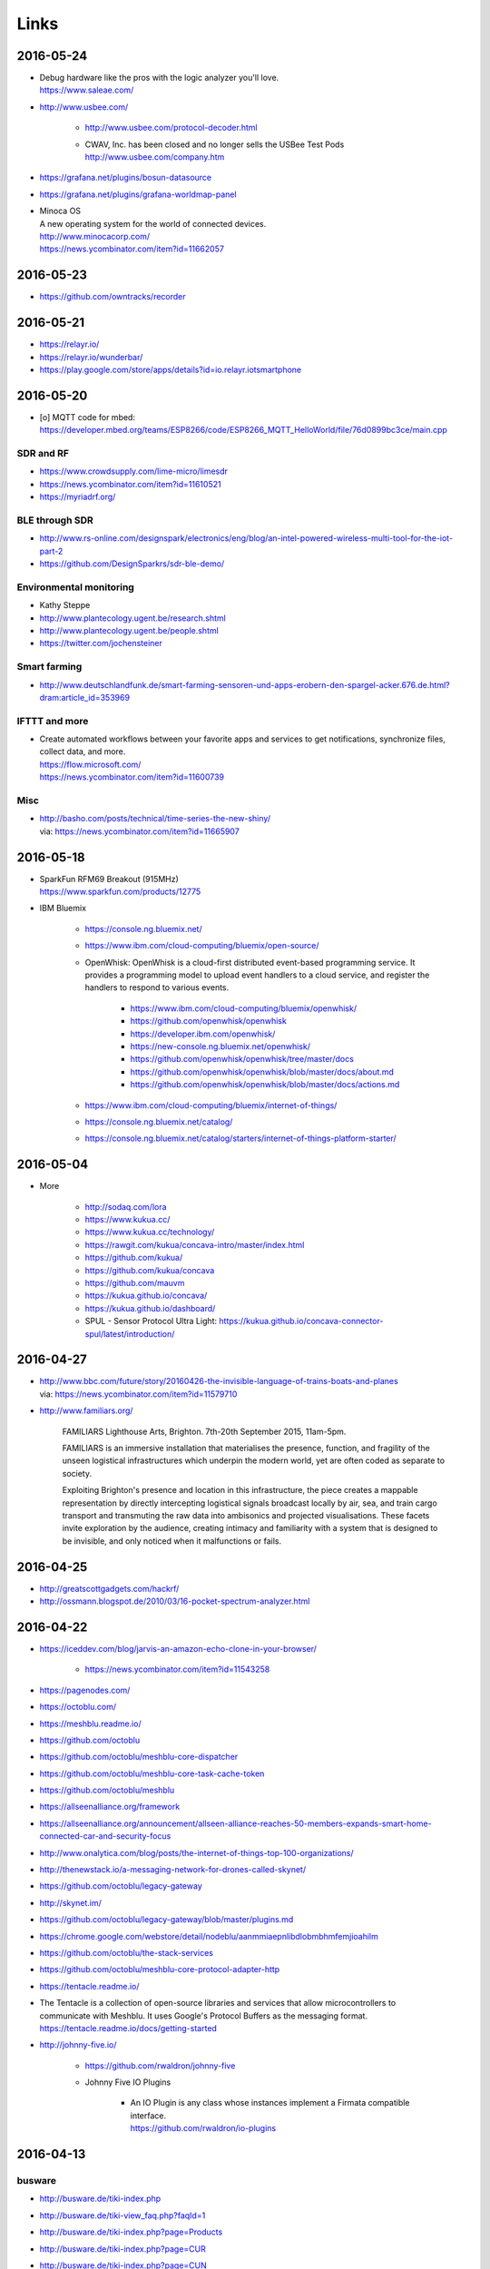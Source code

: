 #####
Links
#####


2016-05-24
==========
- | Debug hardware like the pros with the logic analyzer you'll love.
  | https://www.saleae.com/

- http://www.usbee.com/

    - http://www.usbee.com/protocol-decoder.html
    - | CWAV, Inc. has been closed and no longer sells the USBee Test Pods
      | http://www.usbee.com/company.htm

- https://grafana.net/plugins/bosun-datasource
- https://grafana.net/plugins/grafana-worldmap-panel

- | Minoca OS
  | A new operating system for the world of connected devices.
  | http://www.minocacorp.com/
  | https://news.ycombinator.com/item?id=11662057


2016-05-23
==========
- https://github.com/owntracks/recorder

2016-05-21
==========
- https://relayr.io/
- https://relayr.io/wunderbar/
- https://play.google.com/store/apps/details?id=io.relayr.iotsmartphone


2016-05-20
==========
- [o] MQTT code for mbed: https://developer.mbed.org/teams/ESP8266/code/ESP8266_MQTT_HelloWorld/file/76d0899bc3ce/main.cpp

SDR and RF
----------
- https://www.crowdsupply.com/lime-micro/limesdr
- https://news.ycombinator.com/item?id=11610521
- https://myriadrf.org/

BLE through SDR
---------------
- http://www.rs-online.com/designspark/electronics/eng/blog/an-intel-powered-wireless-multi-tool-for-the-iot-part-2
- https://github.com/DesignSparkrs/sdr-ble-demo/

Environmental monitoring
------------------------
- Kathy Steppe
- http://www.plantecology.ugent.be/research.shtml
- http://www.plantecology.ugent.be/people.shtml
- https://twitter.com/jochensteiner

Smart farming
-------------
- http://www.deutschlandfunk.de/smart-farming-sensoren-und-apps-erobern-den-spargel-acker.676.de.html?dram:article_id=353969

IFTTT and more
--------------
* | Create automated workflows between your favorite apps and services to get notifications, synchronize files, collect data, and more.
  | https://flow.microsoft.com/
  | https://news.ycombinator.com/item?id=11600739

Misc
----
* | http://basho.com/posts/technical/time-series-the-new-shiny/
  | via: https://news.ycombinator.com/item?id=11665907


2016-05-18
==========
- | SparkFun RFM69 Breakout (915MHz)
  | https://www.sparkfun.com/products/12775
- IBM Bluemix

    - https://console.ng.bluemix.net/
    - https://www.ibm.com/cloud-computing/bluemix/open-source/
    - OpenWhisk: OpenWhisk is a cloud-first distributed event-based programming service.
      It provides a programming model to upload event handlers to a cloud service, and register the handlers to respond to various events.

        - https://www.ibm.com/cloud-computing/bluemix/openwhisk/
        - https://github.com/openwhisk/openwhisk
        - https://developer.ibm.com/openwhisk/
        - https://new-console.ng.bluemix.net/openwhisk/
        - https://github.com/openwhisk/openwhisk/tree/master/docs
        - https://github.com/openwhisk/openwhisk/blob/master/docs/about.md
        - https://github.com/openwhisk/openwhisk/blob/master/docs/actions.md

    - https://www.ibm.com/cloud-computing/bluemix/internet-of-things/
    - https://console.ng.bluemix.net/catalog/
    - https://console.ng.bluemix.net/catalog/starters/internet-of-things-platform-starter/


2016-05-04
==========
- More

    - http://sodaq.com/lora
    - https://www.kukua.cc/
    - https://www.kukua.cc/technology/
    - https://rawgit.com/kukua/concava-intro/master/index.html
    - https://github.com/kukua/
    - https://github.com/kukua/concava
    - https://github.com/mauvm
    - https://kukua.github.io/concava/
    - https://kukua.github.io/dashboard/
    - SPUL - Sensor Protocol Ultra Light: https://kukua.github.io/concava-connector-spul/latest/introduction/


2016-04-27
==========
- | http://www.bbc.com/future/story/20160426-the-invisible-language-of-trains-boats-and-planes
  | via: https://news.ycombinator.com/item?id=11579710
- http://www.familiars.org/

    FAMILIARS
    Lighthouse Arts, Brighton. 7th-20th September 2015, 11am-5pm.

    FAMILIARS is an immersive installation that materialises the presence, function,
    and fragility of the unseen logistical infrastructures which underpin the modern
    world, yet are often coded as separate to society.

    Exploiting Brighton's presence and location in this infrastructure, the piece
    creates a mappable representation by directly intercepting logistical signals
    broadcast locally by air, sea, and train cargo transport and transmuting the
    raw data into ambisonics and projected visualisations. These facets invite
    exploration by the audience, creating intimacy and familiarity with a system
    that is designed to be invisible, and only noticed when it malfunctions or fails.


2016-04-25
==========
* http://greatscottgadgets.com/hackrf/
* http://ossmann.blogspot.de/2010/03/16-pocket-spectrum-analyzer.html


2016-04-22
==========
- https://iceddev.com/blog/jarvis-an-amazon-echo-clone-in-your-browser/

    - https://news.ycombinator.com/item?id=11543258

- https://pagenodes.com/
- https://octoblu.com/
- https://meshblu.readme.io/
- https://github.com/octoblu
- https://github.com/octoblu/meshblu-core-dispatcher
- https://github.com/octoblu/meshblu-core-task-cache-token
- https://github.com/octoblu/meshblu
- https://allseenalliance.org/framework
- https://allseenalliance.org/announcement/allseen-alliance-reaches-50-members-expands-smart-home-connected-car-and-security-focus
- http://www.onalytica.com/blog/posts/the-internet-of-things-top-100-organizations/
- http://thenewstack.io/a-messaging-network-for-drones-called-skynet/
- https://github.com/octoblu/legacy-gateway
- http://skynet.im/
- https://github.com/octoblu/legacy-gateway/blob/master/plugins.md
- https://chrome.google.com/webstore/detail/nodeblu/aanmmiaepnlibdlobmbhmfemjioahilm
- https://github.com/octoblu/the-stack-services
- https://github.com/octoblu/meshblu-core-protocol-adapter-http
- https://tentacle.readme.io/
- | The Tentacle is a collection of open-source libraries and services that allow microcontrollers to
  | communicate with Meshblu. It uses Google's Protocol Buffers as the messaging format.
  | https://tentacle.readme.io/docs/getting-started
- http://johnny-five.io/

    - https://github.com/rwaldron/johnny-five
    - Johnny Five IO Plugins

        - | An IO Plugin is any class whose instances implement a Firmata compatible interface.
          | https://github.com/rwaldron/io-plugins



2016-04-13
==========

busware
-------
- http://busware.de/tiki-index.php
- http://busware.de/tiki-view_faq.php?faqId=1
- http://busware.de/tiki-index.php?page=Products
- http://busware.de/tiki-index.php?page=CUR
- http://busware.de/tiki-index.php?page=CUN

    - http://busware.de/tiki-browse_image.php?galleryId=17&sort_mode=created_desc&imageId=138&scalesize=o

- http://busware.de/tiki-index.php?page=CUNO
- http://busware.de/tiki-index.php?page=CUNX

    - http://busware.de/tiki-browse_image.php?galleryId=60&sort_mode=created_desc&imageId=612&scalesize=o

Radio modules
-------------
- http://busware.de/tiki-index.php?page=Products
- http://busware.de/tiki-index.php?page=SCC
- http://busware.de/tiki-index.php?page=CSM
- http://busware.de/tiki-index.php?page=RF69USB

Radino
------
- http://busware.de/tiki-index.php?page=RADINO
- http://wiki.in-circuit.de/index.php5?title=Main_Page
- http://wiki.in-circuit.de/index.php5?title=radino_Modules
- http://wiki.in-circuit.de/index.php5?title=radino32_WiFi
- http://wiki.in-circuit.de/index.php5?title=ESP8266EX
- http://wiki.in-circuit.de/index.php5?title=radino_Library
- http://shop.in-circuit.de/index.php?cPath=22_27
- http://shop.in-circuit.de/product_info.php?cPath=22_27&products_id=177
- http://shop.in-circuit.de/product_info.php?products_id=171
- http://shop.in-circuit.de/product_info.php?products_id=29
- http://shop.in-circuit.de/product_info.php?products_id=177
- http://shop.in-circuit.de/product_info.php?products_id=178

Pigator/POD
-----------
POD - Pigator host, RTC and Onewire on DIN-rail
- http://busware.de/tiki-index.php?page=POD
- http://busware.de/tiki-index.php?page=PIGATOR
- http://busware.de/tiki-browse_image.php?galleryId=26&sort_mode=created_desc&imageId=276&scalesize=o
- http://shop.busware.de/product_info.php/products_id/116
- http://busware.de/tiki-index.php?page=POD_Installation

More :-)
--------
- http://busware.de/tiki-index.php?page=TuxRadio
- http://busware.de/tiki-index.php?page=SOMPI
- http://shop.in-circuit.de/product_info.php?cPath=22_48&products_id=167
- http://wiki.in-circuit.de/index.php5?title=Open_Source_Blinds_Controller
- http://shop.in-circuit.de/product_info.php?products_id=79
- http://busware.de/tiki-index.php?page=NMC

CUL
---
- http://culfw.de/culfw.html
- https://github.com/openhab/openhab/wiki/MAX!-CUL-Binding
- https://github.com/openhab/openhab/tree/master/bundles/binding/org.openhab.binding.maxcul

S0-datalogger
-------------
- http://busware.de/tiki-index.php?page=4S0ETH
- http://busware.de/tiki-index.php?page=SD0
- http://busware.de/tiki-index.php?page=TuxRail
- http://www.s0control.de/s0control-cloud/
- http://www.glr-gruppe.de/

MathLab integration
-------------------
- https://de.mathworks.com/help/dsp/gs/system-design-in-simulink-using-system-objects.html

2016-04-12
==========
- | Engauge Digitizer
  | Extracts data points from images of graphs
  | http://markummitchell.github.io/engauge-digitizer/

1-wire
------
- https://en.wikipedia.org/wiki/1-Wire

DigiTemp 1-wire sensor
----------------------
- https://www.digitemp.com/
- https://www.digitemp.com/software.shtml
- https://www.digitemp.com/images/screenshots/init1wire.png

MicroLAN 1-wire coupler
-----------------------
- https://www.maximintegrated.com/en/products/digital/one-wire/DS2409.html
- https://www.maximintegrated.com/en/products/digital/one-wire/DS2409.html/tb_tab3
- https://www.datsi.fi.upm.es/docencia/Micro_C/dallas/tb1.pdf

Pinba
-----

Pinba is a MySQL storage engine that acts as a realtime monitoring/statistics
server for PHP using MySQL as a read-only interface.

It accumulates and processes data sent over UDP by multiple PHP processes and
displays statistics in a nice human-readable form of simple "reports", also
providing read-only interface to the raw data in order to make possible
generation of more sophisticated reports and stats.

-- http://pinba.org/
-- https://github.com/tony2001/pinba_engine/wiki/Basics
-- https://github.com/tony2001/pinba_engine/wiki/PHP-extension

Powerline
---------
- https://www.devolo.com/products/Business-Solutions-Modules/dLAN-Green-PHY-eval-board-II/data/Handbuch-dLAN-Green-PHY-eval-board-II-de.pdf

GDL - GNU Data Language
-----------------------
- http://gnudatalanguage.sourceforge.net/

Environmental Monitoring
------------------------
- http://uptimedevices.com/product/sensor-hub-series/


2016-04-11
==========
- https://github.com/erth64net/weewx_rtl_433
- https://github.com/Merdeka/Home-Automation
- https://github.com/Merdeka/Home-Automation/tree/master/ESP8266-Wifi_MQTT-WeatherStation
- https://www.raspberrypi.org/products/sense-hat/
- https://pythonhosted.org/sense-hat/
- http://uk.rs-online.com/web/p/interface-development-kits/8949310/
- https://www.raspberrypi.org/products/raspberry-pi-touch-display/
- http://uk.rs-online.com/web/generalDisplay.html?id=raspberrypi
- http://uk.rs-online.com/web/p/lcd-monochrome-displays/8977147/
- http://uk.rs-online.com/web/p/lcd-monochrome-displays/8977141/
- http://uk.rs-online.com/web/p/radio-frequency-development-kits/8110710/
- http://uk.rs-online.com/web/p/radio-frequency-development-kits/8110732/
- http://uk.rs-online.com/web/p/processor-microcontroller-development-kits/8110714/
- http://uk.rs-online.com/web/p/processor-microcontroller-development-kits/8134164/
- https://www.element14.com/community/thread/50002/l/new-7-touchscreen-powering-the-pi-and-the-screen-with-portable-battery
- http://learn.pimoroni.com/tutorial/pi-lcd/getting-started-with-raspberry-pi-7-touchscreen-lcd
- http://www.ebay.com/bhp/raspberry-pi-lcd
- http://uk.rs-online.com/web/p/graphics-display-development-kits/8997466/
- http://www.sainsmart.com/7-inch-tft-lcd-monitor-for-raspberry-pi-touch-screen-driver-board-hdmi-vga-2av.html
- https://projects.drogon.net/raspberry-pi/wiringpi/lcd-library/
- https://demo.crossbar.io/gauges/
- https://github.com/estan/gauges
- https://github.com/crossbario/crossbarexamples/tree/master/rest/webhooks
- http://crossbar.io/docs/Database-Programming-with-PostgreSQL/
- http://findingscience.com/twistar/
- http://shop.busware.de/advanced_search_result.php?keywords=CUL
- http://www.sielcosistemi.com/en/products/winlog_scada_hmi/
- http://robomq.blogspot.de/2015/05/unlocking-modbus-networks-to-internet.html
- | A polymer element that implement a client for the MQTT protocol via WebSocket.
  | It is capable of Publish messages and Subscribe multiple topics.
  | https://github.com/centamiv/mqtt-client
- http://www.slideshare.net/ultrasonic/android-push-server-mqtt
- http://dangerousprototypes.com/docs/Bus_Pirate


2016-04-10
==========
- http://www.theregister.co.uk/2016/04/07/karamba_car_security/
- http://www.theinquirer.net/inquirer/news/2451793/gchq-intervenes-to-prevent-catastrophically-insecure-uk-smart-meter-plan
- http://www.businessinsider.de/googles-nest-closing-smart-home-company-revolv-bricking-devices-2016-4
- https://medium.com/@arlogilbert/the-time-that-tony-fadell-sold-me-a-container-of-hummus-cb0941c762c1
- http://www.seeedstudio.com/depot/LinkIt-ONE-p-2017.html
- http://www.seeedstudio.com/depot/Seeed-Tiny-BLE-BLE-6DOF-Mbed-Platform-p-2268.html
- http://www.seeedstudio.com/depot/SDLogger-Open-Hardware-Data-Logger-p-723.html
- https://github.com/sparkfun/OpenLog
- | Automatic identification of Arduino boards
  | https://github.com/nseidle/Ardentify
- | Polymer Lithium Ion Battery - 6Ah
  | https://www.sparkfun.com/products/8484


2016-03-30
==========
- http://iot-document.phodal.com/
- https://phodal.github.io/awesome-iot/
- https://github.com/phodal/iot-document
- https://github.com/phodal/awesome-iot
- https://github.com/mqtt/mqtt.github.io/wiki/libraries
- http://dave.thehorners.com/tech-talk/random-tech/499-messaging-messagequeue-pubsub-stomp-amqp-mqtt
- https://matrix.org/blog/wp-content/uploads/2015/02/2015-02-01-Matrix-IoT-FOSDEM.pdf
- https://www.reddit.com/r/Python/comments/1a7lqg/suggestions_for_building_a_real_time_web_app/
- https://matrix.org/
